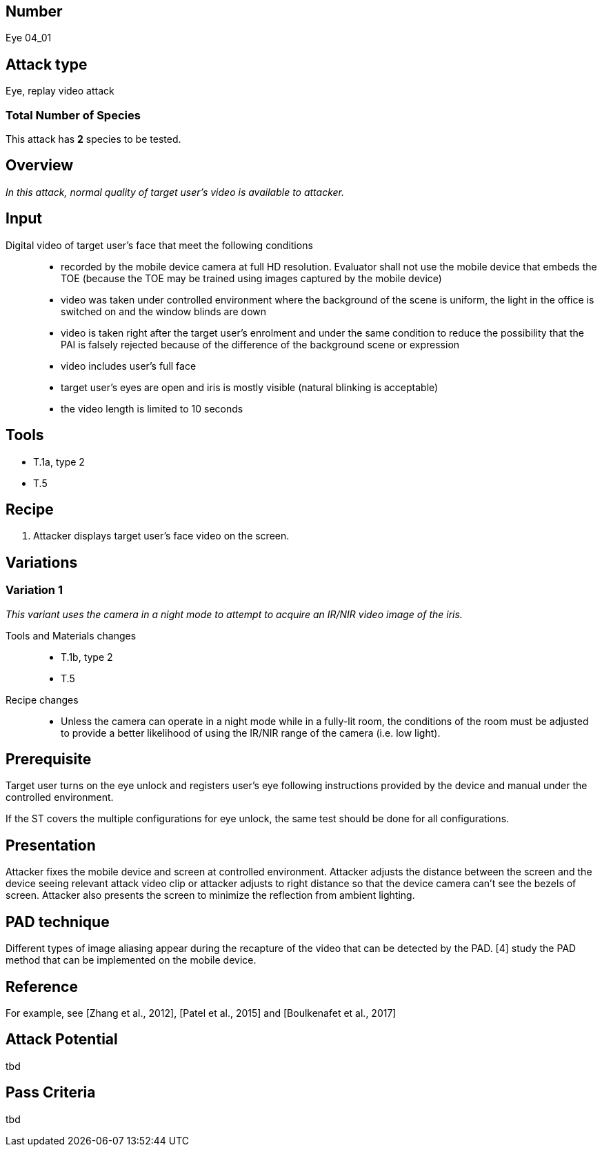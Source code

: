== Number
Eye 04_01

== Attack type
Eye, replay video attack

=== Total Number of Species
This attack has *2* species to be tested.

== Overview
_In this attack, normal quality of target user’s video is available to attacker._

== Input
Digital video of target user’s face that meet the following conditions::
* recorded by the mobile device camera at full HD resolution. Evaluator shall not use the mobile device that embeds the TOE (because the TOE may be trained using images captured by the mobile device)
* video was taken under controlled environment where the background of the scene is uniform, the light in the office is switched on and the window blinds are down
* video is taken right after the target user’s enrolment and under the same condition to reduce the possibility that the PAI is falsely rejected because of the difference of the background scene or expression
* video includes user’s full face
* target user’s eyes are open and iris is mostly visible (natural blinking is acceptable)
* the video length is limited to 10 seconds

== Tools
* T.1a, type 2
* T.5

== Recipe
. Attacker displays target user’s face video on the screen.

== Variations
=== Variation 1
_This variant uses the camera in a night mode to attempt to acquire an IR/NIR video image of the iris._

Tools and Materials changes::
* T.1b, type 2
* T.5

Recipe changes::
* Unless the camera can operate in a night mode while in a fully-lit room, the conditions of the room must be adjusted to provide a better likelihood of using the IR/NIR range of the camera (i.e. low light).

== Prerequisite
Target user turns on the eye unlock and registers user’s eye following instructions provided by the device and manual under the controlled environment.

If the ST covers the multiple configurations for eye unlock, the same test should be done for all configurations.

== Presentation
Attacker fixes the mobile device and screen at controlled environment. Attacker adjusts the distance between the screen and the device seeing relevant attack video clip or attacker adjusts to right distance so that the device camera can’t see the bezels of screen. Attacker also presents the screen to minimize the reflection from ambient lighting.

== PAD technique
Different types of image aliasing appear during the recapture of the video that can be detected by the PAD. [4] study the PAD method that can be implemented on the mobile device.

== Reference
For example, see [Zhang et al., 2012], [Patel et al., 2015] and [Boulkenafet et al., 2017]

== Attack Potential
tbd

== Pass Criteria
tbd
